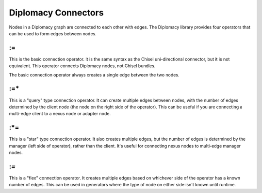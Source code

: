 Diplomacy Connectors
====================

Nodes in a Diplomacy graph are connected to each other with edges. The Diplomacy
library provides four operators that can be used to form edges between nodes.

:=
--

This is the basic connection operator. It is the same syntax as the Chisel
uni-directional connector, but it is not equivalent. This operator connects
Diplomacy nodes, not Chisel bundles. 

The basic connection operator always creates a single edge between the two
nodes.

:=*
---

This is a "query" type connection operator. It can create multiple edges
between nodes, with the number of edges determined by the client node
(the node on the right side of the operator). This can be useful if you
are connecting a multi-edge client to a nexus node or adapter node.

:*=
---

This is a "star" type connection operator. It also creates multiple edges,
but the number of edges is determined by the manager (left side of operator),
rather than the client. It's useful for connecting nexus nodes to multi-edge
manager nodes.

:*=*
----

This is a "flex" connection operator. It creates multiple edges based on
whichever side of the operator has a known number of edges. This can be used
in generators where the type of node on either side isn't known until runtime.
